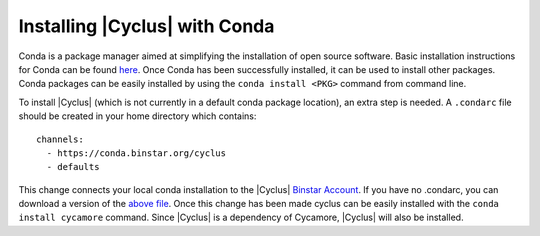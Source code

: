 Installing |Cyclus| with Conda
----------------------------------
Conda is a package manager aimed at simplifying the installation of open source
software. Basic installation instructions for Conda can be found 
`here <http://docs.continuum.io/anaconda/install.html>`_. 
Once Conda has been successfully installed, it can be used to install other
packages. Conda packages can be easily installed by using the 
``conda install <PKG>`` command from command line.

To install |Cyclus| (which is not currently in a default conda package 
location), an extra step is needed. A ``.condarc`` file should be created in your 
home directory which contains::

	channels:
	  - https://conda.binstar.org/cyclus 
	  - defaults

This change connects your local conda installation to the |Cyclus| 
`Binstar Account <http://binstar.org/cyclus>`_. 
If you have no .condarc, you can download a version of the 
`above file <https://raw.githubusercontent.com/cyclus/ciclus/conda/condarc>`_.  
Once this change has been made 
cyclus can be easily installed with the ``conda install cycamore`` command.
Since |Cyclus| is a dependency of Cycamore, |Cyclus| will also be installed.


